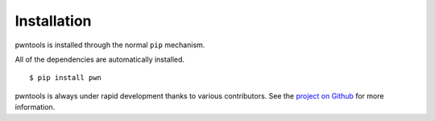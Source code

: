 Installation
=============

pwntools is installed through the normal ``pip`` mechanism.

All of the dependencies are automatically installed.

::

    $ pip install pwn

pwntools is always under rapid development thanks to various
contributors.  See the `project on Github`_ for more information.

.. _project on Github: https://github.com/Gallopsled/pwntools